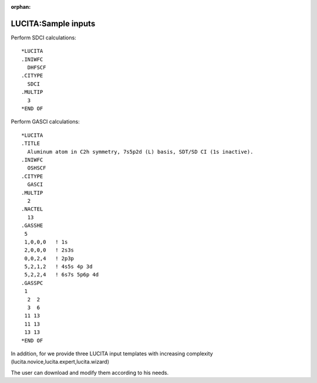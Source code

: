 :orphan:
 

LUCITA:Sample inputs
====================

Perform SDCI calculations:

::

    *LUCITA
    .INIWFC
      DHFSCF
    .CITYPE
      SDCI
    .MULTIP
      3
    *END OF

Perform GASCI calculations:

::

    *LUCITA
    .TITLE
      Aluminum atom in C2h symmetry, 7s5p2d (L) basis, SDT/SD CI (1s inactive).
    .INIWFC
      OSHSCF
    .CITYPE
      GASCI
    .MULTIP
      2
    .NACTEL
      13
    .GASSHE
     5
     1,0,0,0   ! 1s
     2,0,0,0   ! 2s3s
     0,0,2,4   ! 2p3p
     5,2,1,2   ! 4s5s 4p 3d
     5,2,2,4   ! 6s7s 5p6p 4d
    .GASSPC
     1
      2  2
      3  6
     11 13
     11 13
     13 13
    *END OF

In addition, for we provide three LUCITA input templates with increasing complexity
(lucita.novice,lucita.expert,lucita.wizard)

.. -  :download:`novice <lucita_templates/lucita.novice>`

.. -  :download:`expert <lucita_templates/lucita.expert>`

.. -  :download:`wizard <lucita_templates/lucita.wizard>`

The user can download and modify them according to his needs.

